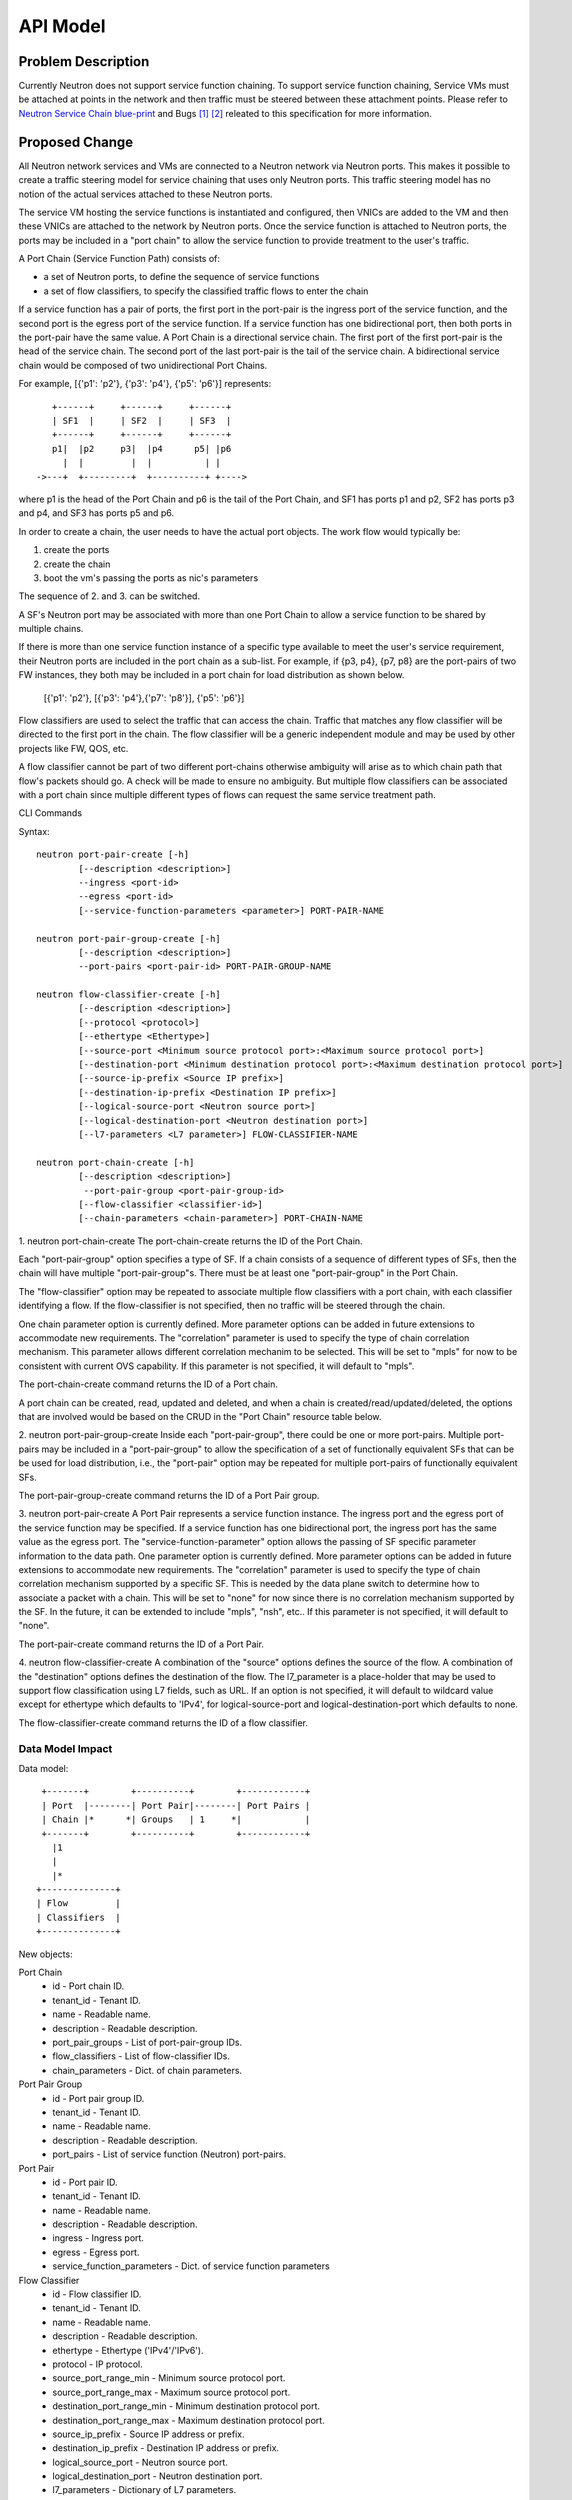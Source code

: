 ..
      Copyright 2015 Futurewei. All rights reserved.

      Licensed under the Apache License, Version 2.0 (the "License"); you may
      not use this file except in compliance with the License. You may obtain
      a copy of the License at

          http://www.apache.org/licenses/LICENSE-2.0

      Unless required by applicable law or agreed to in writing, software
      distributed under the License is distributed on an "AS IS" BASIS, WITHOUT
      WARRANTIES OR CONDITIONS OF ANY KIND, either express or implied. See the
      License for the specific language governing permissions and limitations
      under the License.


      Convention for heading levels in Neutron devref:
      =======  Heading 0 (reserved for the title in a document)
      -------  Heading 1
      ~~~~~~~  Heading 2
      +++++++  Heading 3
      '''''''  Heading 4
      (Avoid deeper levels because they do not render well.)


=========
API Model
=========

Problem Description
===================

Currently Neutron does not support service function chaining. To support
service function chaining, Service VMs must be attached at points in the
network and then traffic must be steered between these attachment
points. Please refer to `Neutron Service Chain blue-print <https://blueprints.launchpad.net/neutron/+spec/neutron-api-extension-for-service-chaining>`_ and Bugs `[1] <https://bugs.launchpad.net/neutron/+bug/1450617>`_ `[2] <https://bugs.launchpad.net/neutron/+bug/1450625>`_
releated to this specification for more information.

Proposed Change
===============

All Neutron network services and VMs are connected to a Neutron network
via Neutron ports. This makes it possible to create a traffic steering model
for service chaining that uses only Neutron ports. This traffic steering
model has no notion of the actual services attached to these Neutron
ports.

The service VM hosting the service functions is instantiated and configured,
then VNICs are added to the VM and then these VNICs are attached to the
network by Neutron ports. Once the service function is attached to Neutron
ports, the ports may be included in a "port chain" to allow the service
function to provide treatment to the user's traffic.

A Port Chain (Service Function Path) consists of:

* a set of Neutron ports, to define the sequence of service functions
* a set of flow classifiers, to specify the classified traffic flows to
  enter the chain

If a service function has a pair of ports, the first port in
the port-pair is the ingress port of the service function, and the second
port is the egress port of the service function.
If a service function has one bidirectional port, then both ports in
the port-pair have the same value.
A Port Chain is a directional service chain. The first port of the first port-pair
is the head of the service chain. The second port of the last port-pair is the tail
of the service chain. A bidirectional service chain would be composed of two unidirectional Port Chains.

For example, [{'p1': 'p2'}, {'p3': 'p4'}, {'p5': 'p6'}] represents::

       +------+     +------+     +------+
       | SF1  |     | SF2  |     | SF3  |
       +------+     +------+     +------+
       p1|  |p2     p3|  |p4      p5| |p6
         |  |         |  |          | |
    ->---+  +---------+  +----------+ +---->

where p1 is the head of the Port Chain and p6 is the tail of the Port Chain, and
SF1 has ports p1 and p2, SF2 has ports p3 and p4, and SF3 has ports p5 and p6.

In order to create a chain, the user needs to have the actual port objects.
The work flow would typically be:

1. create the ports
2. create the chain
3. boot the vm's passing the ports as nic's parameters

The sequence of 2. and 3. can be switched.

A SF's Neutron port may be associated with more than one Port Chain to allow
a service function to be shared by multiple chains.

If there is more than one service function instance of a specific type
available to meet the user's service requirement, their Neutron ports are
included in the port chain as a sub-list. For example, if {p3, p4}, {p7, p8}
are the port-pairs of two FW instances, they
both may be included in a port chain for load distribution as shown below.

  [{'p1': 'p2'}, [{'p3': 'p4'},{'p7': 'p8'}], {'p5': 'p6'}]

Flow classifiers are used to select the traffic that can
access the chain. Traffic that matches any flow classifier will be
directed to the first port in the chain. The flow classifier will be a generic
independent module and may be used by other projects like FW, QOS, etc.

A flow classifier cannot be part of two different port-chains otherwise ambiguity
will arise as to which chain path that flow's packets should go. A check will be
made to ensure no ambiguity. But multiple flow classifiers can be associated with
a port chain since multiple different types of flows can request the same service
treatment path.

CLI Commands

Syntax::

 neutron port-pair-create [-h]
         [--description <description>]
         --ingress <port-id>
         --egress <port-id>
         [--service-function-parameters <parameter>] PORT-PAIR-NAME

 neutron port-pair-group-create [-h]
         [--description <description>]
         --port-pairs <port-pair-id> PORT-PAIR-GROUP-NAME

 neutron flow-classifier-create [-h]
         [--description <description>]
         [--protocol <protocol>]
         [--ethertype <Ethertype>]
         [--source-port <Minimum source protocol port>:<Maximum source protocol port>]
         [--destination-port <Minimum destination protocol port>:<Maximum destination protocol port>]
         [--source-ip-prefix <Source IP prefix>]
         [--destination-ip-prefix <Destination IP prefix>]
         [--logical-source-port <Neutron source port>]
         [--logical-destination-port <Neutron destination port>]
         [--l7-parameters <L7 parameter>] FLOW-CLASSIFIER-NAME

 neutron port-chain-create [-h]
         [--description <description>]
          --port-pair-group <port-pair-group-id>
         [--flow-classifier <classifier-id>]
         [--chain-parameters <chain-parameter>] PORT-CHAIN-NAME

1. neutron port-chain-create
The port-chain-create returns the ID of the Port Chain.

Each "port-pair-group" option specifies a type of SF. If a chain consists of a sequence
of different types of SFs, then the chain will have multiple "port-pair-group"s.
There must be at least one "port-pair-group" in the Port Chain.

The "flow-classifier" option may be repeated to associate multiple flow classifiers
with a port chain, with each classifier identifying a flow. If the flow-classifier is not
specified, then no traffic will be steered through the chain.

One chain parameter option is currently defined. More parameter options can be added
in future extensions to accommodate new requirements.
The "correlation" parameter is used to specify the type of chain correlation mechanism.
This parameter allows different correlation mechanim to be selected.
This will be set to "mpls" for now to be consistent with current OVS capability.
If this parameter is not specified, it will default to "mpls".

The port-chain-create command returns the ID of a Port chain.

A port chain can be created, read, updated and deleted, and when a chain is
created/read/updated/deleted, the options that are involved would be based on
the CRUD in the "Port Chain" resource table below.

2. neutron port-pair-group-create
Inside each "port-pair-group", there could be one or more port-pairs.
Multiple port-pairs may be included in a "port-pair-group" to allow the specification of
a set of functionally equivalent SFs that can be be used for load distribution,
i.e., the "port-pair" option may be repeated for multiple port-pairs of
functionally equivalent SFs.

The port-pair-group-create command returns the ID of a Port Pair group.

3. neutron port-pair-create
A Port Pair represents a service function instance. The ingress port and the
egress port of the service function may be specified.  If a service function
has one bidirectional port, the ingress port has the same value as the egress port.
The "service-function-parameter" option allows the passing of SF specific parameter
information to the data path. One parameter option is currently defined. More parameter
options can be added in future extensions to accommodate new requirements.
The "correlation" parameter is used to specify the type of chain correlation mechanism
supported by a specific SF. This is needed by the data plane switch to determine
how to associate a packet with a chain. This will be set to "none" for now since
there is no correlation mechanism supported by the SF. In the future, it can be extended
to include "mpls", "nsh", etc.. If this parameter is not specified, it will default to "none".

The port-pair-create command returns the ID of a Port Pair.

4. neutron flow-classifier-create
A combination of the "source" options defines the source of the flow.
A combination of the "destination" options defines the destination of the flow.
The l7_parameter is a place-holder that may be used to support flow classification
using L7 fields, such as URL. If an option is not specified, it will default to wildcard value
except for ethertype which defaults to 'IPv4', for logical-source-port and
logical-destination-port which defaults to none.

The flow-classifier-create command returns the ID of a flow classifier.


Data Model Impact
-----------------

Data model::

        +-------+        +----------+        +------------+
        | Port  |--------| Port Pair|--------| Port Pairs |
        | Chain |*      *| Groups   | 1     *|            |
        +-------+        +----------+        +------------+
          |1
          |
          |*
       +--------------+
       | Flow         |
       | Classifiers  |
       +--------------+

New objects:

Port Chain
  * id - Port chain ID.
  * tenant_id - Tenant ID.
  * name - Readable name.
  * description - Readable description.
  * port_pair_groups - List of port-pair-group IDs.
  * flow_classifiers - List of flow-classifier IDs.
  * chain_parameters - Dict. of chain parameters.

Port Pair Group
  * id - Port pair group ID.
  * tenant_id - Tenant ID.
  * name - Readable name.
  * description - Readable description.
  * port_pairs - List of service function (Neutron) port-pairs.

Port Pair
  * id - Port pair ID.
  * tenant_id - Tenant ID.
  * name - Readable name.
  * description - Readable description.
  * ingress - Ingress port.
  * egress - Egress port.
  * service_function_parameters - Dict. of service function parameters

Flow Classifier
  * id - Flow classifier ID.
  * tenant_id - Tenant ID.
  * name - Readable name.
  * description - Readable description.
  * ethertype - Ethertype ('IPv4'/'IPv6').
  * protocol - IP protocol.
  * source_port_range_min - Minimum source protocol port.
  * source_port_range_max - Maximum source protocol port.
  * destination_port_range_min - Minimum destination protocol port.
  * destination_port_range_max - Maximum destination protocol port.
  * source_ip_prefix - Source IP address or prefix.
  * destination_ip_prefix - Destination IP address or prefix.
  * logical_source_port - Neutron source port.
  * logical_destination_port - Neutron destination port.
  * l7_parameters - Dictionary of L7 parameters.

REST API
--------

Port Chain Operations:

+------------+---------------------------+------------------------------------------+
|Operation   |URL                        |Description                               |
+============+===========================+==========================================+
|POST        |/sfc/port_chains           |Create a Port Chain                       |
+------------+---------------------------+------------------------------------------+
|PUT         |/sfc/port_chains/{chain_id}|Update a specific Port Chain              |
+------------+---------------------------+------------------------------------------+
|DELETE      |/sfc/port_chains/{chain_id}|Delete a specific Port Chain              |
+------------+---------------------------+------------------------------------------+
|GET         |/sfc/port_chains           |List all Port Chains for specified tenant |
+------------+---------------------------+------------------------------------------+
|GET         |/sfc/port_chains/{chain_id}|Show information for a specific Port Chain|
+------------+---------------------------+------------------------------------------+

Port Pair Group Operations:

+------------+--------------------------------+-----------------------------------------------+
|Operation   |URL                             |Description                                    |
+============+================================+===============================================+
|POST        |/sfc/port_pair_groups           |Create a Port Pair Group                       |
+------------+--------------------------------+-----------------------------------------------+
|PUT         |/sfc/port_pair_groups/{group_id}|Update a specific Port Pair Group              |
+------------+--------------------------------+-----------------------------------------------+
|DELETE      |/sfc/port_pair_groups/{group_id}|Delete a specific Port Pair Group              |
+------------+--------------------------------+-----------------------------------------------+
|GET         |/sfc/port_pair_groups           |List all Port Pair Groups for specified tenant |
+------------+--------------------------------+-----------------------------------------------+
|GET         |/sfc/port_pair_groups/{group_id}|Show information for a specific Port Pair      |
+------------+--------------------------------+-----------------------------------------------+

Port Pair Operations:

+------------+-------------------------+------------------------------------------+
|Operation   |URL                      |Description                               |
+============+=========================+==========================================+
|POST        |/sfc/port_pairs          |Create a Port Pair                        |
+------------+-------------------------+------------------------------------------+
|PUT         |/sfc/port_pairs/{pair_id}|Update a specific Port Pair               |
+------------+-------------------------+------------------------------------------+
|DELETE      |/sfc/port_pairs/{pair_id}|Delete a specific Port Pair               |
+------------+-------------------------+------------------------------------------+
|GET         |/sfc/port_pairs          |List all Port Pairs for specified tenant  |
+------------+-------------------------+------------------------------------------+
|GET         |/sfc/port_pairs/{pair_id}|Show information for a specific Port Pair |
+------------+-------------------------+------------------------------------------+

Flow Classifier Operations:

+------------+-------------------------------+------------------------------------------------+
|Operation   |URL                            |Description                                     |
+============+===============================+================================================+
|POST        |/sfc/flow_classifiers          |Create a Flow-classifier                        |
+------------+-------------------------------+------------------------------------------------+
|PUT         |/sfc/flow_classifiers/{flow_id}|Update a specific Flow-classifier               |
+------------+-------------------------------+------------------------------------------------+
|DELETE      |/sfc/flow_classifiers/{flow_id}|Delete a specific Flow-classifier               |
+------------+-------------------------------+------------------------------------------------+
|GET         |/sfc/flow_classifiers          |List all Flow-classifiers for specified tenant  |
+------------+-------------------------------+------------------------------------------------+
|GET         |/sfc/flow_classifiers/{flow_id}|Show information for a specific Flow-classifier |
+------------+-------------------------------+------------------------------------------------+

REST API Impact
---------------

The following new resources will be created as a result of the API handling.

Port Chain resource:

+----------------+----------+--------+---------+----+-------------------------+
|Attribute       |Type      |Access  |Default  |CRUD|Description              |
|Name            |          |        |Value    |    |                         |
+================+==========+========+=========+====+=========================+
|id              |uuid      |RO, all |generated|R   |Port Chain ID.           |
+----------------+----------+--------+---------+----+-------------------------+
|tenant_id       |uuid      |RO, all |from auth|CR  |Tenant ID.               |
|                |          |        |token    |    |                         |
+----------------+----------+--------+---------+----+-------------------------+
|name            |string    |RW, all |''       |CRU |Port Chain name.         |
+----------------+----------+--------+---------+----+-------------------------+
|description     |string    |RW, all |''       |CRU |Port Chain description.  |
+----------------+----------+--------+---------+----+-------------------------+
|port_pair_groups|list(uuid)|RW, all |N/A      |CRU |List of port-pair-groups.|
+----------------+----------+--------+---------+----+-------------------------+
|flow_classifiers|list(uuid)|RW, all |[]       |CRU |List of flow-classifiers.|
+----------------+----------+--------+---------+----+-------------------------+
|chain_parameters|dict      |RW, all |mpls     |CR  |Dict. of parameters:     |
|                |          |        |         |    |'correlation':String     |
+----------------+----------+--------+---------+----+-------------------------+

Port Pair Group resource:

+-----------+--------+---------+---------+----+---------------------+
|Attribute  |Type    |Access   |Default  |CRUD|Description          |
|Name       |        |         |Value    |    |                     |
+===========+========+=========+=========+====+=====================+
|id         |uuid    |RO, all  |generated|R   |Port pair group ID.  |
+-----------+--------+---------+---------+----+---------------------+
|tenant_id  |uuid    |RO, all  |from auth|CR  |Tenant ID.           |
|           |        |         |token    |    |                     |
+-----------+--------+---------+---------+----+---------------------+
|name       |string  |RW, all  |''       |CRU |Port pair group name.|
+-----------+--------+---------+---------+----+---------------------+
|description|string  |RW, all  |''       |CRU |Port pair group      |
|           |        |         |         |    |description.         |
+-----------+--------+---------+---------+----+---------------------+
|port_pairs |list    |RW, all  |N/A      |CRU |List of port-pairs.  |
+-----------+--------+---------+---------+----+---------------------+

Port Pair resource:

+---------------------------+--------+---------+---------+----+----------------------+
|Attribute Name             |Type    |Access   |Default  |CRUD|Description           |
+===========================+========+=========+=========+====+======================+
|id                         |uuid    |RO, all  |generated|R   |Port pair ID.         |
+---------------------------+--------+---------+---------+----+----------------------+
|tenant_id                  |uuid    |RO, all  |from auth|CR  |Tenant ID.            |
|                           |        |         |token    |    |                      |
+---------------------------+--------+---------+---------+----+----------------------+
|name                       |string  |RW, all  |''       |CRU |Port pair name.       |
+---------------------------+--------+---------+---------+----+----------------------+
|description                |string  |RW, all  |''       |CRU |Port pair description.|
+---------------------------+--------+---------+---------+----+----------------------+
|ingress                    |uuid    |RW, all  |N/A      |CR  |Ingress port ID.      |
+---------------------------+--------+---------+---------+----+----------------------+
|egress                     |uuid    |RW, all  |N/A      |CR  |Egress port ID.       |
+---------------------------+--------+---------+---------+----+----------------------+
|service_function_parameters|dict    |RW, all  |None     |CR  |Dict. of parameters:  |
|                           |        |         |         |    |'correlation':String  |
+---------------------------+--------+---------+---------+----+----------------------+

Flow Classifier resource:

+--------------------------+--------+---------+---------+----+-----------------------+
|Attribute Name            |Type    |Access   |Default  |CRUD|Description            |
|                          |        |         |Value    |    |                       |
+==========================+========+=========+=========+====+=======================+
|id                        |uuid    |RO, all  |generated|R   |Flow-classifier ID.    |
+--------------------------+--------+---------+---------+----+-----------------------+
|tenant_id                 |uuid    |RO, all  |from auth|CR  |Tenant ID.             |
|                          |        |         |token    |    |                       |
+--------------------------+--------+---------+---------+----+-----------------------+
|name                      |string  |RW, all  |''       |CRU |Flow-classifier name.  |
+--------------------------+--------+---------+---------+----+-----------------------+
|description               |string  |RW, all  |''       |CRU |Flow-classifier        |
|                          |        |         |         |    |description.           |
+--------------------------+--------+---------+---------+----+-----------------------+
|ethertype                 |string  |RW, all  |'IPv4'   |CR  |L2 ethertype. Can be   |
|                          |        |         |         |    |'IPv4' or 'IPv6' only. |
+--------------------------+--------+---------+---------+----+-----------------------+
|protocol                  |string  |RW, all  |Any      |CR  |IP protocol name.      |
+--------------------------+--------+---------+---------+----+-----------------------+
|source_port_range_min     |integer |RW, all  |Any      |CR  |Minimum source         |
|                          |        |         |         |    |protocol port.         |
+--------------------------+--------+---------+---------+----+-----------------------+
|source_port_range_max     |integer |RW, all  |Any      |CR  |Maximum source         |
|                          |        |         |         |    |protocol port.         |
+--------------------------+--------+---------+---------+----+-----------------------+
|destination_port_range_min|integer |RW, all  |Any      |CR  |Minimum destination    |
|                          |        |         |         |    |protocol port.         |
+--------------------------+--------+---------+---------+----+-----------------------+
|destination_port_range_max|integer |RW, all  |Any      |CR  |Maximum destination    |
|                          |        |         |         |    |protocol port.         |
+--------------------------+--------+---------+---------+----+-----------------------+
|source_ip_prefix          |CIDR    |RW, all  |Any      |CR  |Source IPv4 or IPv6    |
|                          |        |         |         |    |prefix.                |
+--------------------------+--------+---------+---------+----+-----------------------+
|destination_ip_prefix     |CIDR    |RW, all  |Any      |CR  |Destination IPv4 or    |
|                          |        |         |         |    |IPv6 prefix.           |
+--------------------------+--------+---------+---------+----+-----------------------+
|logical_source_port       |uuid    |RW, all  |None     |CR  |Neutron source port.   |
+--------------------------+--------+---------+---------+----+-----------------------+
|logical_destination_port  |uuid    |RW, all  |None     |CR  |Neutron destination    |
|                          |        |         |         |    |port.                  |
+--------------------------+--------+---------+---------+----+-----------------------+
|l7_parameters             |dict    |RW, all  |Any      |CR  |Dict. of L7 parameters.|
+--------------------------+--------+---------+---------+----+-----------------------+

Json Port-pair create request example::

 {"port_pair": {"name": "SF1",
        "tenant_id": "d382007aa9904763a801f68ecf065cf5",
        "description": "Firewall SF instance",
        "ingress": "dace4513-24fc-4fae-af4b-321c5e2eb3d1",
        "egress": "aef3478a-4a56-2a6e-cd3a-9dee4e2ec345",
    }
 }

 {"port_pair":  {"name": "SF2",
        "tenant_id": "d382007aa9904763a801f68ecf065cf5",
        "description": "Loadbalancer SF instance",
        "ingress": "797f899e-73d4-11e5-b392-2c27d72acb4c",
        "egress": "797f899e-73d4-11e5-b392-2c27d72acb4c",
    }
 }

Json Port-pair create response example::

 {"port_pair": {"name": "SF1",
        "tenant_id": "d382007aa9904763a801f68ecf065cf5",
        "description": "Firewall SF instance",
        "ingress": "dace4513-24fc-4fae-af4b-321c5e2eb3d1",
        "egress": "aef3478a-4a56-2a6e-cd3a-9dee4e2ec345",
        "id": "78dcd363-fc23-aeb6-f44b-56dc5e2fb3ae",
    }
  }

 {"port_pair":  {"name": "SF2",
        "tenant_id": "d382007aa9904763a801f68ecf065cf5",
        "description": "Loadbalancer SF instance",
        "ingress": "797f899e-73d4-11e5-b392-2c27d72acb4c",
        "egress": "797f899e-73d4-11e5-b392-2c27d72acb4c",
        "id": "d11e9190-73d4-11e5-b392-2c27d72acb4c"
    }
 }

Json Port Pair Group create request example::

 {"port_pair_group": {"name": "Firewall_PortPairGroup",
        "tenant_id": "d382007aa9904763a801f68ecf065cf5",
        "description": "Grouping Firewall SF instances",
        "port_pairs": [
            "78dcd363-fc23-aeb6-f44b-56dc5e2fb3ae"
        ]
    }
  }

 {"port_pair_group": {"name": "Loadbalancer_PortPairGroup",
        "tenant_id": "d382007aa9904763a801f68ecf065cf5",
        "description": "Grouping Loadbalancer SF instances",
        "port_pairs": [
            "d11e9190-73d4-11e5-b392-2c27d72acb4c"
        ]
    }
 }

Json Port Pair Group create response example::

 {"port_pair_group": {"name": "Firewall_PortPairGroup",
        "tenant_id": "d382007aa9904763a801f68ecf065cf5",
        "description": "Grouping Firewall SF instances",
        "port_pairs": [
            "78dcd363-fc23-aeb6-f44b-56dc5e2fb3ae
        ],
         "id": "4512d643-24fc-4fae-af4b-321c5e2eb3d1",
    }
 }

 {"port_pair_group":  {"name": "Loadbalancer_PortPairGroup",
        "tenant_id": "d382007aa9904763a801f68ecf065cf5",
        "description": "Grouping Loadbalancer SF instances",
        "port_pairs": [
            "d11e9190-73d4-11e5-b392-2c27d72acb4c"
        ],
         "id": "4a634d49-76dc-4fae-af4b-321c5e23d651",
    }
 }

Json Flow Classifier create request example::

 {"flow_classifier": {"name": "FC1",
        "tenant_id": "1814726e2d22407b8ca76db5e567dcf1",
        "description": "Flow rule for classifying TCP traffic",
        "protocol": "TCP",
        "source_port_range_min": 22, "source_port_range_max": 4000,
        "destination_port_range_min": 80, "destination_port_range_max": 80,
        "source_ip_prefix": null, "destination_ip_prefix": "22.12.34.45"
    }
 }

 {"flow_classifier": {"name": "FC2",
        "tenant_id": "1814726e2d22407b8ca76db5e567dcf1",
        "description": "Flow rule for classifying UDP traffic",
        "protocol": "UDP",
        "source_port_range_min": 22, "source_port_range_max": 22,
        "destination_port_range_min": 80, "destination_port_range_max": 80,
        "source_ip_prefix": null, "destination_ip_prefix": "22.12.34.45"
    }
 }

Json Flow Classifier create response example::

 {"flow_classifier": {"name": "FC1",
        "tenant_id": "1814726e2d22407b8ca76db5e567dcf1",
        "description": "Flow rule for classifying TCP traffic",
        "protocol": "TCP",
        "source_port_range_min": 22, "source_port_range_max": 4000,
        "destination_port_range_min": 80, "destination_port_range_max": 80,
        "source_ip_prefix": null , "destination_ip_prefix": "22.12.34.45",
        "id": "4a334cd4-fe9c-4fae-af4b-321c5e2eb051"
    }
 }

 {"flow_classifier": {"name": "FC2",
        "tenant_id": "1814726e2d22407b8ca76db5e567dcf1",
        "description": "Flow rule for classifying UDP traffic",
        "protocol": "UDP",
        "source_port_range_min": 22, "source_port_range_max": 22,
        "destination_port_range_min": 80, "destination_port_range_max": 80,
        "source_ip_prefix": null , "destination_ip_prefix": "22.12.34.45",
        "id": "105a4b0a-73d6-11e5-b392-2c27d72acb4c"
    }
 }

Json Port Chain create request example::

 {"port_chain": {"name": "PC1",
        "tenant_id": "d382007aa9904763a801f68ecf065cf5",
        "description": "Steering TCP and UDP traffic first to Firewall and then to Loadbalancer",
        "flow_classifiers": [
            "4a334cd4-fe9c-4fae-af4b-321c5e2eb051",
            "105a4b0a-73d6-11e5-b392-2c27d72acb4c"
        ],
        "port_pair_groups": [
            "4512d643-24fc-4fae-af4b-321c5e2eb3d1",
            "4a634d49-76dc-4fae-af4b-321c5e23d651"
        ],
    }
 }

Json Port Chain create response example::

 {"port_chain": {"name": "PC2",
        "tenant_id": "d382007aa9904763a801f68ecf065cf5",
        "description": "Steering TCP and UDP traffic first to Firewall and then to Loadbalancer",
        "flow_classifiers": [
            "4a334cd4-fe9c-4fae-af4b-321c5e2eb051",
            "105a4b0a-73d6-11e5-b392-2c27d72acb4c"
        ],
        "port_pair_groups": [
            "4512d643-24fc-4fae-af4b-321c5e2eb3d1",
            "4a634d49-76dc-4fae-af4b-321c5e23d651"
        ],
         "id": "1278dcd4-459f-62ed-754b-87fc5e4a6751"
    }
 }


Implementation
==============

Assignee(s)
-----------
Authors of the Specification and Primary contributors:
 * Cathy Zhang (cathy.h.zhang@huawei.com)
 * Louis Fourie (louis.fourie@huawei.com)

Other contributors:
 * Vikram Choudhary (vikram.choudhary@huawei.com)
 * Swaminathan Vasudevan (swaminathan.vasudevan@hp.com)
 * Yuji Azama (yuj-azama@rc.jp.nec.com)
 * Mohan Kumar (nmohankumar1011@gmail.com)
 * Ramanjaneya (ramanjieee@gmail.com)
 * Stephen Wong (stephen.kf.wong@gmail.com)
 * Nicolas Bouthors (Nicolas.BOUTHORS@qosmos.com)
 * Akihiro Motoki <amotoki@gmail.com>
 * Paul Carver <pcarver@att.com>

